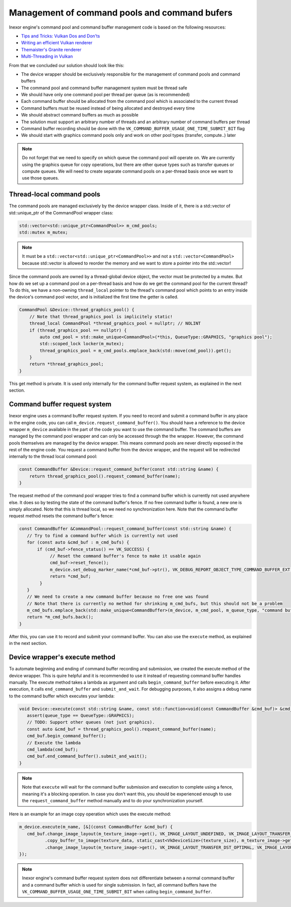 Management of command pools and command bufers
==============================================

Inexor engine's command pool and command buffer management code is based on the following resources:

* `Tips and Tricks: Vulkan Dos and Don'ts  <https://developer.nvidia.com/blog/vulkan-dos-donts/>`__
* `Writing an efficient Vulkan renderer <https://zeux.io/2020/02/27/writing-an-efficient-vulkan-renderer/>`__
* `Themaister's Granite renderer <https://github.com/Themaister/Granite>`__
* `Multi-Threading in Vulkan <https://community.arm.com/arm-community-blogs/b/graphics-gaming-and-vr-blog/posts/multi-threading-in-vulkan>`__

From that we concluded our solution should look like this:

* The device wrapper should be exclusively responsible for the management of command pools and command buffers
* The command pool and command buffer management system must be thread safe
* We should have only one command pool per thread per queue (as is recommended)
* Each command buffer should be allocated from the command pool which is associated to the current thread
* Command buffers must be reused instead of being allocated and destroyed every time
* We should abstract command buffers as much as possible
* The solution must support an arbitrary number of threads and an arbitrary number of command buffers per thread
* Command buffer recording should be done with the ``VK_COMMAND_BUFFER_USAGE_ONE_TIME_SUBMIT_BIT`` flag
* We should start with graphics command pools only and work on other pool types (transfer, compute..) later

.. note::
    Do not forget that we need to specify on which queue the command pool will operate on. We are currently using the graphics queue for copy operations, but there are other queue types such as transfer queues or compute queues. We will need to create separate command pools on a per-thread basis once we want to use those queues.

Thread-local command pools
--------------------------

The command pools are managed exclusively by the device wrapper class. Inside of it, there is a std::vector of std::unique_ptr of the CommandPool wrapper class:

.. code-block:: cpp

    std::vector<std::unique_ptr<CommandPool>> m_cmd_pools;
    std::mutex m_mutex;

.. note::
    It must be a ``std::vector<std::unique_ptr<CommandPool>>`` and not a ``std::vector<CommandPool>`` because std::vector is allowed to reorder the memory and we want to store a pointer into the std::vector!

Since the command pools are owned by a thread-global device object, the vector must be protected by a mutex. But how do we set up a command pool on a per-thread basis and how do we get the command pool for the current thread? To do this, we have a non-owning ``thread_local`` pointer to the thread's command pool which points to an entry inside the device's command pool vector, and is initialized the first time the getter is called.

.. code-block:: cpp

    CommandPool &Device::thread_graphics_pool() {
        // Note that thread_graphics_pool is implicitely static!
        thread_local CommandPool *thread_graphics_pool = nullptr; // NOLINT
        if (thread_graphics_pool == nullptr) {
            auto cmd_pool = std::make_unique<CommandPool>(*this, QueueType::GRAPHICS, "graphics pool");
            std::scoped_lock locker(m_mutex);
            thread_graphics_pool = m_cmd_pools.emplace_back(std::move(cmd_pool)).get();
        }
        return *thread_graphics_pool;
    }

This get method is private. It is used only internally for the command buffer request system, as explained in the next section.

Command buffer request system
-----------------------------

Inexor engine uses a command buffer request system. If you need to record and submit a command buffer in any place in the engine code, you can call ``m_device.request_command_buffer()``. You should have a reference to the device wrapper ``m_device`` available in the part of the code you want to use the command buffer. The command buffers are managed by the command pool wrapper and can only be accessed through the the wrapper. However, the command pools themselves are managed by the device wrapper. This means command pools are never directly exposed in the rest of the engine code. You request a command buffer from the device wrapper, and the request will be redirected internally to the thread local command pool:

.. code-block:: cpp

    const CommandBuffer &Device::request_command_buffer(const std::string &name) {
        return thread_graphics_pool().request_command_buffer(name);
    }

The request method of the command pool wrapper tries to find a command buffer which is currently not used anywhere else. It does so by testing the state of the command buffer's fence. If no free command buffer is found, a new one is simply allocated. Note that this is thread local, so we need no synchronization here. Note that the command buffer request method resets the command buffer's fence:

.. code-block:: cpp

    const CommandBuffer &CommandPool::request_command_buffer(const std::string &name) {
       // Try to find a command buffer which is currently not used
       for (const auto &cmd_buf : m_cmd_bufs) {
           if (cmd_buf->fence_status() == VK_SUCCESS) {
                // Reset the command buffer's fence to make it usable again
                cmd_buf->reset_fence();
                m_device.set_debug_marker_name(*cmd_buf->ptr(), VK_DEBUG_REPORT_OBJECT_TYPE_COMMAND_BUFFER_EXT, name);
                return *cmd_buf;
            }
       }
       // We need to create a new command buffer because no free one was found
       // Note that there is currently no method for shrinking m_cmd_bufs, but this should not be a problem
       m_cmd_bufs.emplace_back(std::make_unique<CommandBuffer>(m_device, m_cmd_pool, m_queue_type, "command buffer"));
       return *m_cmd_bufs.back();
    }

After this, you can use it to record and submit your command buffer. You can also use the ``execute`` method, as explained in the next section.

Device wrapper's execute method
-------------------------------

To automate beginning and ending of command buffer recording and submission, we created the execute method of the device wrapper. This is quire helpful and it is recommended to use it instead of requesting command buffer handles manually. The execute method takes a lambda as argument and calls ``begin_command_buffer`` before executing it. After execution, it calls ``end_command_buffer`` and ``submit_and_wait``. For debugging purposes, it also assigns a debug name to the command buffer which executes your lambda:

.. code-block:: cpp

    void Device::execute(const std::string &name, const std::function<void(const CommandBuffer &cmd_buf)> &cmd_lambda, QueueType queue_type) {
       assert(queue_type == QueueType::GRAPHICS);
       // TODO: Support other queues (not just graphics).
       const auto &cmd_buf = thread_graphics_pool().request_command_buffer(name);
       cmd_buf.begin_command_buffer();
       // Execute the lambda
       cmd_lambda(cmd_buf);
       cmd_buf.end_command_buffer().submit_and_wait();
    }

.. note::
    Note that ``execute`` will wait for the command buffer submission and execution to complete using a fence, meaning it's a blocking operation. In case you don't want this, you should be experienced enough to use the ``request_command_buffer`` method manually and to do your synchronization yourself.

Here is an example for an image copy operation which uses the execute method:

.. code-block:: cpp

    m_device.execute(m_name, [&](const CommandBuffer &cmd_buf) {
       cmd_buf.change_image_layout(m_texture_image->get(), VK_IMAGE_LAYOUT_UNDEFINED, VK_IMAGE_LAYOUT_TRANSFER_DST_OPTIMAL)
              .copy_buffer_to_image(texture_data, static_cast<VkDeviceSize>(texture_size), m_texture_image->get(), copy_region, m_name)
              .change_image_layout(m_texture_image->get(), VK_IMAGE_LAYOUT_TRANSFER_DST_OPTIMAL, VK_IMAGE_LAYOUT_SHADER_READ_ONLY_OPTIMAL);
    });

.. note::
    Inexor engine's command buffer request system does not differentiate between a normal command buffer and a command buffer which is used for single submission. In fact, all command buffers have the ``VK_COMMAND_BUFFER_USAGE_ONE_TIME_SUBMIT_BIT`` when calling ``begin_command_buffer``.

